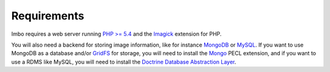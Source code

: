 Requirements
============

Imbo requires a web server running `PHP >= 5.4 <http://php.net>`_ and the `Imagick <http://pecl.php.net/package/imagick>`_ extension for PHP.

You will also need a backend for storing image information, like for instance `MongoDB <http://www.mongodb.org/>`_ or `MySQL <http://www.mysql.com>`_. If you want to use MongoDB as a database and/or `GridFS <http://docs.mongodb.org/manual/core/gridfs/>`_ for storage, you will need to install the `Mongo <http://pecl.php.net/package/mongo>`_ PECL extension, and if you want to use a RDMS like MySQL, you will need to install the `Doctrine Database Abstraction Layer <http://www.doctrine-project.org/projects/dbal.html>`_.
